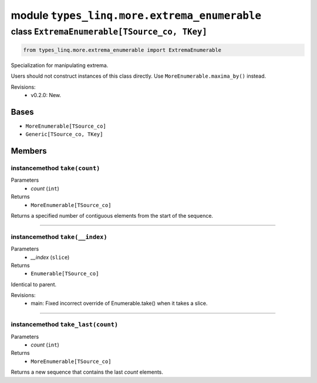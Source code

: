 module ``types_linq.more.extrema_enumerable``
##############################################

class ``ExtremaEnumerable[TSource_co, TKey]``
***********************************************

.. code-block:: python

    from types_linq.more.extrema_enumerable import ExtremaEnumerable

Specialization for manipulating extrema.

Users should not construct instances of this class directly. Use ``MoreEnumerable.maxima_by()``
instead.

Revisions:
    - v0.2.0: New.

Bases
======
- ``MoreEnumerable[TSource_co]``
- ``Generic[TSource_co, TKey]``

Members
========
instancemethod ``take(count)``
--------------------------------

Parameters
  - `count` (``int``)

Returns
  - ``MoreEnumerable[TSource_co]``

Returns a specified number of contiguous elements from the start of the sequence.

----

instancemethod ``take(__index)``
----------------------------------

Parameters
  - `__index` (``slice``)

Returns
  - ``Enumerable[TSource_co]``

Identical to parent.

Revisions:
    - main: Fixed incorrect override of Enumerable.take() when it takes a slice.

----

instancemethod ``take_last(count)``
-------------------------------------

Parameters
  - `count` (``int``)

Returns
  - ``MoreEnumerable[TSource_co]``

Returns a new sequence that contains the last `count` elements.


